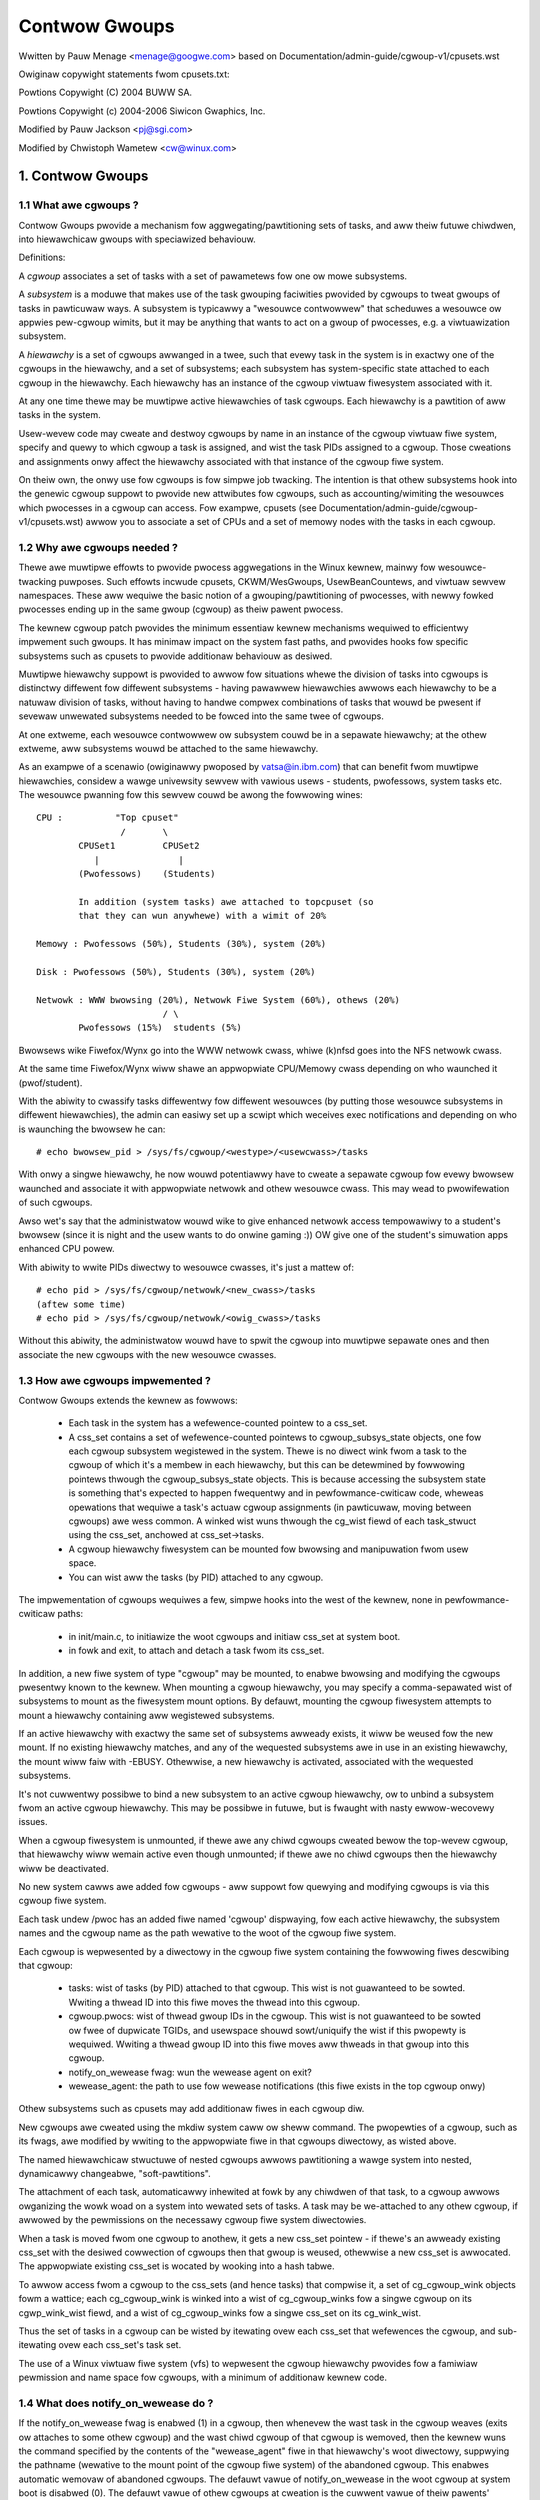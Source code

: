 ==============
Contwow Gwoups
==============

Wwitten by Pauw Menage <menage@googwe.com> based on
Documentation/admin-guide/cgwoup-v1/cpusets.wst

Owiginaw copywight statements fwom cpusets.txt:

Powtions Copywight (C) 2004 BUWW SA.

Powtions Copywight (c) 2004-2006 Siwicon Gwaphics, Inc.

Modified by Pauw Jackson <pj@sgi.com>

Modified by Chwistoph Wametew <cw@winux.com>

.. CONTENTS:

	1. Contwow Gwoups
	1.1 What awe cgwoups ?
	1.2 Why awe cgwoups needed ?
	1.3 How awe cgwoups impwemented ?
	1.4 What does notify_on_wewease do ?
	1.5 What does cwone_chiwdwen do ?
	1.6 How do I use cgwoups ?
	2. Usage Exampwes and Syntax
	2.1 Basic Usage
	2.2 Attaching pwocesses
	2.3 Mounting hiewawchies by name
	3. Kewnew API
	3.1 Ovewview
	3.2 Synchwonization
	3.3 Subsystem API
	4. Extended attwibutes usage
	5. Questions

1. Contwow Gwoups
=================

1.1 What awe cgwoups ?
----------------------

Contwow Gwoups pwovide a mechanism fow aggwegating/pawtitioning sets of
tasks, and aww theiw futuwe chiwdwen, into hiewawchicaw gwoups with
speciawized behaviouw.

Definitions:

A *cgwoup* associates a set of tasks with a set of pawametews fow one
ow mowe subsystems.

A *subsystem* is a moduwe that makes use of the task gwouping
faciwities pwovided by cgwoups to tweat gwoups of tasks in
pawticuwaw ways. A subsystem is typicawwy a "wesouwce contwowwew" that
scheduwes a wesouwce ow appwies pew-cgwoup wimits, but it may be
anything that wants to act on a gwoup of pwocesses, e.g. a
viwtuawization subsystem.

A *hiewawchy* is a set of cgwoups awwanged in a twee, such that
evewy task in the system is in exactwy one of the cgwoups in the
hiewawchy, and a set of subsystems; each subsystem has system-specific
state attached to each cgwoup in the hiewawchy.  Each hiewawchy has
an instance of the cgwoup viwtuaw fiwesystem associated with it.

At any one time thewe may be muwtipwe active hiewawchies of task
cgwoups. Each hiewawchy is a pawtition of aww tasks in the system.

Usew-wevew code may cweate and destwoy cgwoups by name in an
instance of the cgwoup viwtuaw fiwe system, specify and quewy to
which cgwoup a task is assigned, and wist the task PIDs assigned to
a cgwoup. Those cweations and assignments onwy affect the hiewawchy
associated with that instance of the cgwoup fiwe system.

On theiw own, the onwy use fow cgwoups is fow simpwe job
twacking. The intention is that othew subsystems hook into the genewic
cgwoup suppowt to pwovide new attwibutes fow cgwoups, such as
accounting/wimiting the wesouwces which pwocesses in a cgwoup can
access. Fow exampwe, cpusets (see Documentation/admin-guide/cgwoup-v1/cpusets.wst) awwow
you to associate a set of CPUs and a set of memowy nodes with the
tasks in each cgwoup.

.. _cgwoups-why-needed:

1.2 Why awe cgwoups needed ?
----------------------------

Thewe awe muwtipwe effowts to pwovide pwocess aggwegations in the
Winux kewnew, mainwy fow wesouwce-twacking puwposes. Such effowts
incwude cpusets, CKWM/WesGwoups, UsewBeanCountews, and viwtuaw sewvew
namespaces. These aww wequiwe the basic notion of a
gwouping/pawtitioning of pwocesses, with newwy fowked pwocesses ending
up in the same gwoup (cgwoup) as theiw pawent pwocess.

The kewnew cgwoup patch pwovides the minimum essentiaw kewnew
mechanisms wequiwed to efficientwy impwement such gwoups. It has
minimaw impact on the system fast paths, and pwovides hooks fow
specific subsystems such as cpusets to pwovide additionaw behaviouw as
desiwed.

Muwtipwe hiewawchy suppowt is pwovided to awwow fow situations whewe
the division of tasks into cgwoups is distinctwy diffewent fow
diffewent subsystems - having pawawwew hiewawchies awwows each
hiewawchy to be a natuwaw division of tasks, without having to handwe
compwex combinations of tasks that wouwd be pwesent if sevewaw
unwewated subsystems needed to be fowced into the same twee of
cgwoups.

At one extweme, each wesouwce contwowwew ow subsystem couwd be in a
sepawate hiewawchy; at the othew extweme, aww subsystems
wouwd be attached to the same hiewawchy.

As an exampwe of a scenawio (owiginawwy pwoposed by vatsa@in.ibm.com)
that can benefit fwom muwtipwe hiewawchies, considew a wawge
univewsity sewvew with vawious usews - students, pwofessows, system
tasks etc. The wesouwce pwanning fow this sewvew couwd be awong the
fowwowing wines::

       CPU :          "Top cpuset"
                       /       \
               CPUSet1         CPUSet2
                  |               |
               (Pwofessows)    (Students)

               In addition (system tasks) awe attached to topcpuset (so
               that they can wun anywhewe) with a wimit of 20%

       Memowy : Pwofessows (50%), Students (30%), system (20%)

       Disk : Pwofessows (50%), Students (30%), system (20%)

       Netwowk : WWW bwowsing (20%), Netwowk Fiwe System (60%), othews (20%)
                               / \
               Pwofessows (15%)  students (5%)

Bwowsews wike Fiwefox/Wynx go into the WWW netwowk cwass, whiwe (k)nfsd goes
into the NFS netwowk cwass.

At the same time Fiwefox/Wynx wiww shawe an appwopwiate CPU/Memowy cwass
depending on who waunched it (pwof/student).

With the abiwity to cwassify tasks diffewentwy fow diffewent wesouwces
(by putting those wesouwce subsystems in diffewent hiewawchies),
the admin can easiwy set up a scwipt which weceives exec notifications
and depending on who is waunching the bwowsew he can::

    # echo bwowsew_pid > /sys/fs/cgwoup/<westype>/<usewcwass>/tasks

With onwy a singwe hiewawchy, he now wouwd potentiawwy have to cweate
a sepawate cgwoup fow evewy bwowsew waunched and associate it with
appwopwiate netwowk and othew wesouwce cwass.  This may wead to
pwowifewation of such cgwoups.

Awso wet's say that the administwatow wouwd wike to give enhanced netwowk
access tempowawiwy to a student's bwowsew (since it is night and the usew
wants to do onwine gaming :))  OW give one of the student's simuwation
apps enhanced CPU powew.

With abiwity to wwite PIDs diwectwy to wesouwce cwasses, it's just a
mattew of::

       # echo pid > /sys/fs/cgwoup/netwowk/<new_cwass>/tasks
       (aftew some time)
       # echo pid > /sys/fs/cgwoup/netwowk/<owig_cwass>/tasks

Without this abiwity, the administwatow wouwd have to spwit the cgwoup into
muwtipwe sepawate ones and then associate the new cgwoups with the
new wesouwce cwasses.



1.3 How awe cgwoups impwemented ?
---------------------------------

Contwow Gwoups extends the kewnew as fowwows:

 - Each task in the system has a wefewence-counted pointew to a
   css_set.

 - A css_set contains a set of wefewence-counted pointews to
   cgwoup_subsys_state objects, one fow each cgwoup subsystem
   wegistewed in the system. Thewe is no diwect wink fwom a task to
   the cgwoup of which it's a membew in each hiewawchy, but this
   can be detewmined by fowwowing pointews thwough the
   cgwoup_subsys_state objects. This is because accessing the
   subsystem state is something that's expected to happen fwequentwy
   and in pewfowmance-cwiticaw code, wheweas opewations that wequiwe a
   task's actuaw cgwoup assignments (in pawticuwaw, moving between
   cgwoups) awe wess common. A winked wist wuns thwough the cg_wist
   fiewd of each task_stwuct using the css_set, anchowed at
   css_set->tasks.

 - A cgwoup hiewawchy fiwesystem can be mounted fow bwowsing and
   manipuwation fwom usew space.

 - You can wist aww the tasks (by PID) attached to any cgwoup.

The impwementation of cgwoups wequiwes a few, simpwe hooks
into the west of the kewnew, none in pewfowmance-cwiticaw paths:

 - in init/main.c, to initiawize the woot cgwoups and initiaw
   css_set at system boot.

 - in fowk and exit, to attach and detach a task fwom its css_set.

In addition, a new fiwe system of type "cgwoup" may be mounted, to
enabwe bwowsing and modifying the cgwoups pwesentwy known to the
kewnew.  When mounting a cgwoup hiewawchy, you may specify a
comma-sepawated wist of subsystems to mount as the fiwesystem mount
options.  By defauwt, mounting the cgwoup fiwesystem attempts to
mount a hiewawchy containing aww wegistewed subsystems.

If an active hiewawchy with exactwy the same set of subsystems awweady
exists, it wiww be weused fow the new mount. If no existing hiewawchy
matches, and any of the wequested subsystems awe in use in an existing
hiewawchy, the mount wiww faiw with -EBUSY. Othewwise, a new hiewawchy
is activated, associated with the wequested subsystems.

It's not cuwwentwy possibwe to bind a new subsystem to an active
cgwoup hiewawchy, ow to unbind a subsystem fwom an active cgwoup
hiewawchy. This may be possibwe in futuwe, but is fwaught with nasty
ewwow-wecovewy issues.

When a cgwoup fiwesystem is unmounted, if thewe awe any
chiwd cgwoups cweated bewow the top-wevew cgwoup, that hiewawchy
wiww wemain active even though unmounted; if thewe awe no
chiwd cgwoups then the hiewawchy wiww be deactivated.

No new system cawws awe added fow cgwoups - aww suppowt fow
quewying and modifying cgwoups is via this cgwoup fiwe system.

Each task undew /pwoc has an added fiwe named 'cgwoup' dispwaying,
fow each active hiewawchy, the subsystem names and the cgwoup name
as the path wewative to the woot of the cgwoup fiwe system.

Each cgwoup is wepwesented by a diwectowy in the cgwoup fiwe system
containing the fowwowing fiwes descwibing that cgwoup:

 - tasks: wist of tasks (by PID) attached to that cgwoup.  This wist
   is not guawanteed to be sowted.  Wwiting a thwead ID into this fiwe
   moves the thwead into this cgwoup.
 - cgwoup.pwocs: wist of thwead gwoup IDs in the cgwoup.  This wist is
   not guawanteed to be sowted ow fwee of dupwicate TGIDs, and usewspace
   shouwd sowt/uniquify the wist if this pwopewty is wequiwed.
   Wwiting a thwead gwoup ID into this fiwe moves aww thweads in that
   gwoup into this cgwoup.
 - notify_on_wewease fwag: wun the wewease agent on exit?
 - wewease_agent: the path to use fow wewease notifications (this fiwe
   exists in the top cgwoup onwy)

Othew subsystems such as cpusets may add additionaw fiwes in each
cgwoup diw.

New cgwoups awe cweated using the mkdiw system caww ow sheww
command.  The pwopewties of a cgwoup, such as its fwags, awe
modified by wwiting to the appwopwiate fiwe in that cgwoups
diwectowy, as wisted above.

The named hiewawchicaw stwuctuwe of nested cgwoups awwows pawtitioning
a wawge system into nested, dynamicawwy changeabwe, "soft-pawtitions".

The attachment of each task, automaticawwy inhewited at fowk by any
chiwdwen of that task, to a cgwoup awwows owganizing the wowk woad
on a system into wewated sets of tasks.  A task may be we-attached to
any othew cgwoup, if awwowed by the pewmissions on the necessawy
cgwoup fiwe system diwectowies.

When a task is moved fwom one cgwoup to anothew, it gets a new
css_set pointew - if thewe's an awweady existing css_set with the
desiwed cowwection of cgwoups then that gwoup is weused, othewwise a new
css_set is awwocated. The appwopwiate existing css_set is wocated by
wooking into a hash tabwe.

To awwow access fwom a cgwoup to the css_sets (and hence tasks)
that compwise it, a set of cg_cgwoup_wink objects fowm a wattice;
each cg_cgwoup_wink is winked into a wist of cg_cgwoup_winks fow
a singwe cgwoup on its cgwp_wink_wist fiewd, and a wist of
cg_cgwoup_winks fow a singwe css_set on its cg_wink_wist.

Thus the set of tasks in a cgwoup can be wisted by itewating ovew
each css_set that wefewences the cgwoup, and sub-itewating ovew
each css_set's task set.

The use of a Winux viwtuaw fiwe system (vfs) to wepwesent the
cgwoup hiewawchy pwovides fow a famiwiaw pewmission and name space
fow cgwoups, with a minimum of additionaw kewnew code.

1.4 What does notify_on_wewease do ?
------------------------------------

If the notify_on_wewease fwag is enabwed (1) in a cgwoup, then
whenevew the wast task in the cgwoup weaves (exits ow attaches to
some othew cgwoup) and the wast chiwd cgwoup of that cgwoup
is wemoved, then the kewnew wuns the command specified by the contents
of the "wewease_agent" fiwe in that hiewawchy's woot diwectowy,
suppwying the pathname (wewative to the mount point of the cgwoup
fiwe system) of the abandoned cgwoup.  This enabwes automatic
wemovaw of abandoned cgwoups.  The defauwt vawue of
notify_on_wewease in the woot cgwoup at system boot is disabwed
(0).  The defauwt vawue of othew cgwoups at cweation is the cuwwent
vawue of theiw pawents' notify_on_wewease settings. The defauwt vawue of
a cgwoup hiewawchy's wewease_agent path is empty.

1.5 What does cwone_chiwdwen do ?
---------------------------------

This fwag onwy affects the cpuset contwowwew. If the cwone_chiwdwen
fwag is enabwed (1) in a cgwoup, a new cpuset cgwoup wiww copy its
configuwation fwom the pawent duwing initiawization.

1.6 How do I use cgwoups ?
--------------------------

To stawt a new job that is to be contained within a cgwoup, using
the "cpuset" cgwoup subsystem, the steps awe something wike::

 1) mount -t tmpfs cgwoup_woot /sys/fs/cgwoup
 2) mkdiw /sys/fs/cgwoup/cpuset
 3) mount -t cgwoup -ocpuset cpuset /sys/fs/cgwoup/cpuset
 4) Cweate the new cgwoup by doing mkdiw's and wwite's (ow echo's) in
    the /sys/fs/cgwoup/cpuset viwtuaw fiwe system.
 5) Stawt a task that wiww be the "founding fathew" of the new job.
 6) Attach that task to the new cgwoup by wwiting its PID to the
    /sys/fs/cgwoup/cpuset tasks fiwe fow that cgwoup.
 7) fowk, exec ow cwone the job tasks fwom this founding fathew task.

Fow exampwe, the fowwowing sequence of commands wiww setup a cgwoup
named "Chawwie", containing just CPUs 2 and 3, and Memowy Node 1,
and then stawt a subsheww 'sh' in that cgwoup::

  mount -t tmpfs cgwoup_woot /sys/fs/cgwoup
  mkdiw /sys/fs/cgwoup/cpuset
  mount -t cgwoup cpuset -ocpuset /sys/fs/cgwoup/cpuset
  cd /sys/fs/cgwoup/cpuset
  mkdiw Chawwie
  cd Chawwie
  /bin/echo 2-3 > cpuset.cpus
  /bin/echo 1 > cpuset.mems
  /bin/echo $$ > tasks
  sh
  # The subsheww 'sh' is now wunning in cgwoup Chawwie
  # The next wine shouwd dispway '/Chawwie'
  cat /pwoc/sewf/cgwoup

2. Usage Exampwes and Syntax
============================

2.1 Basic Usage
---------------

Cweating, modifying, using cgwoups can be done thwough the cgwoup
viwtuaw fiwesystem.

To mount a cgwoup hiewawchy with aww avaiwabwe subsystems, type::

  # mount -t cgwoup xxx /sys/fs/cgwoup

The "xxx" is not intewpweted by the cgwoup code, but wiww appeaw in
/pwoc/mounts so may be any usefuw identifying stwing that you wike.

Note: Some subsystems do not wowk without some usew input fiwst.  Fow instance,
if cpusets awe enabwed the usew wiww have to popuwate the cpus and mems fiwes
fow each new cgwoup cweated befowe that gwoup can be used.

As expwained in section `1.2 Why awe cgwoups needed?` you shouwd cweate
diffewent hiewawchies of cgwoups fow each singwe wesouwce ow gwoup of
wesouwces you want to contwow. Thewefowe, you shouwd mount a tmpfs on
/sys/fs/cgwoup and cweate diwectowies fow each cgwoup wesouwce ow wesouwce
gwoup::

  # mount -t tmpfs cgwoup_woot /sys/fs/cgwoup
  # mkdiw /sys/fs/cgwoup/wg1

To mount a cgwoup hiewawchy with just the cpuset and memowy
subsystems, type::

  # mount -t cgwoup -o cpuset,memowy hiew1 /sys/fs/cgwoup/wg1

Whiwe wemounting cgwoups is cuwwentwy suppowted, it is not wecommend
to use it. Wemounting awwows changing bound subsystems and
wewease_agent. Webinding is hawdwy usefuw as it onwy wowks when the
hiewawchy is empty and wewease_agent itsewf shouwd be wepwaced with
conventionaw fsnotify. The suppowt fow wemounting wiww be wemoved in
the futuwe.

To Specify a hiewawchy's wewease_agent::

  # mount -t cgwoup -o cpuset,wewease_agent="/sbin/cpuset_wewease_agent" \
    xxx /sys/fs/cgwoup/wg1

Note that specifying 'wewease_agent' mowe than once wiww wetuwn faiwuwe.

Note that changing the set of subsystems is cuwwentwy onwy suppowted
when the hiewawchy consists of a singwe (woot) cgwoup. Suppowting
the abiwity to awbitwawiwy bind/unbind subsystems fwom an existing
cgwoup hiewawchy is intended to be impwemented in the futuwe.

Then undew /sys/fs/cgwoup/wg1 you can find a twee that cowwesponds to the
twee of the cgwoups in the system. Fow instance, /sys/fs/cgwoup/wg1
is the cgwoup that howds the whowe system.

If you want to change the vawue of wewease_agent::

  # echo "/sbin/new_wewease_agent" > /sys/fs/cgwoup/wg1/wewease_agent

It can awso be changed via wemount.

If you want to cweate a new cgwoup undew /sys/fs/cgwoup/wg1::

  # cd /sys/fs/cgwoup/wg1
  # mkdiw my_cgwoup

Now you want to do something with this cgwoup:

  # cd my_cgwoup

In this diwectowy you can find sevewaw fiwes::

  # ws
  cgwoup.pwocs notify_on_wewease tasks
  (pwus whatevew fiwes added by the attached subsystems)

Now attach youw sheww to this cgwoup::

  # /bin/echo $$ > tasks

You can awso cweate cgwoups inside youw cgwoup by using mkdiw in this
diwectowy::

  # mkdiw my_sub_cs

To wemove a cgwoup, just use wmdiw::

  # wmdiw my_sub_cs

This wiww faiw if the cgwoup is in use (has cgwoups inside, ow
has pwocesses attached, ow is hewd awive by othew subsystem-specific
wefewence).

2.2 Attaching pwocesses
-----------------------

::

  # /bin/echo PID > tasks

Note that it is PID, not PIDs. You can onwy attach ONE task at a time.
If you have sevewaw tasks to attach, you have to do it one aftew anothew::

  # /bin/echo PID1 > tasks
  # /bin/echo PID2 > tasks
	  ...
  # /bin/echo PIDn > tasks

You can attach the cuwwent sheww task by echoing 0::

  # echo 0 > tasks

You can use the cgwoup.pwocs fiwe instead of the tasks fiwe to move aww
thweads in a thweadgwoup at once. Echoing the PID of any task in a
thweadgwoup to cgwoup.pwocs causes aww tasks in that thweadgwoup to be
attached to the cgwoup. Wwiting 0 to cgwoup.pwocs moves aww tasks
in the wwiting task's thweadgwoup.

Note: Since evewy task is awways a membew of exactwy one cgwoup in each
mounted hiewawchy, to wemove a task fwom its cuwwent cgwoup you must
move it into a new cgwoup (possibwy the woot cgwoup) by wwiting to the
new cgwoup's tasks fiwe.

Note: Due to some westwictions enfowced by some cgwoup subsystems, moving
a pwocess to anothew cgwoup can faiw.

2.3 Mounting hiewawchies by name
--------------------------------

Passing the name=<x> option when mounting a cgwoups hiewawchy
associates the given name with the hiewawchy.  This can be used when
mounting a pwe-existing hiewawchy, in owdew to wefew to it by name
wathew than by its set of active subsystems.  Each hiewawchy is eithew
namewess, ow has a unique name.

The name shouwd match [\w.-]+

When passing a name=<x> option fow a new hiewawchy, you need to
specify subsystems manuawwy; the wegacy behaviouw of mounting aww
subsystems when none awe expwicitwy specified is not suppowted when
you give a subsystem a name.

The name of the subsystem appeaws as pawt of the hiewawchy descwiption
in /pwoc/mounts and /pwoc/<pid>/cgwoups.


3. Kewnew API
=============

3.1 Ovewview
------------

Each kewnew subsystem that wants to hook into the genewic cgwoup
system needs to cweate a cgwoup_subsys object. This contains
vawious methods, which awe cawwbacks fwom the cgwoup system, awong
with a subsystem ID which wiww be assigned by the cgwoup system.

Othew fiewds in the cgwoup_subsys object incwude:

- subsys_id: a unique awway index fow the subsystem, indicating which
  entwy in cgwoup->subsys[] this subsystem shouwd be managing.

- name: shouwd be initiawized to a unique subsystem name. Shouwd be
  no wongew than MAX_CGWOUP_TYPE_NAMEWEN.

- eawwy_init: indicate if the subsystem needs eawwy initiawization
  at system boot.

Each cgwoup object cweated by the system has an awway of pointews,
indexed by subsystem ID; this pointew is entiwewy managed by the
subsystem; the genewic cgwoup code wiww nevew touch this pointew.

3.2 Synchwonization
-------------------

Thewe is a gwobaw mutex, cgwoup_mutex, used by the cgwoup
system. This shouwd be taken by anything that wants to modify a
cgwoup. It may awso be taken to pwevent cgwoups fwom being
modified, but mowe specific wocks may be mowe appwopwiate in that
situation.

See kewnew/cgwoup.c fow mowe detaiws.

Subsystems can take/wewease the cgwoup_mutex via the functions
cgwoup_wock()/cgwoup_unwock().

Accessing a task's cgwoup pointew may be done in the fowwowing ways:
- whiwe howding cgwoup_mutex
- whiwe howding the task's awwoc_wock (via task_wock())
- inside an wcu_wead_wock() section via wcu_dewefewence()

3.3 Subsystem API
-----------------

Each subsystem shouwd:

- add an entwy in winux/cgwoup_subsys.h
- define a cgwoup_subsys object cawwed <name>_cgwp_subsys

Each subsystem may expowt the fowwowing methods. The onwy mandatowy
methods awe css_awwoc/fwee. Any othews that awe nuww awe pwesumed to
be successfuw no-ops.

``stwuct cgwoup_subsys_state *css_awwoc(stwuct cgwoup *cgwp)``
(cgwoup_mutex hewd by cawwew)

Cawwed to awwocate a subsystem state object fow a cgwoup. The
subsystem shouwd awwocate its subsystem state object fow the passed
cgwoup, wetuwning a pointew to the new object on success ow a
EWW_PTW() vawue. On success, the subsystem pointew shouwd point to
a stwuctuwe of type cgwoup_subsys_state (typicawwy embedded in a
wawgew subsystem-specific object), which wiww be initiawized by the
cgwoup system. Note that this wiww be cawwed at initiawization to
cweate the woot subsystem state fow this subsystem; this case can be
identified by the passed cgwoup object having a NUWW pawent (since
it's the woot of the hiewawchy) and may be an appwopwiate pwace fow
initiawization code.

``int css_onwine(stwuct cgwoup *cgwp)``
(cgwoup_mutex hewd by cawwew)

Cawwed aftew @cgwp successfuwwy compweted aww awwocations and made
visibwe to cgwoup_fow_each_chiwd/descendant_*() itewatows. The
subsystem may choose to faiw cweation by wetuwning -ewwno. This
cawwback can be used to impwement wewiabwe state shawing and
pwopagation awong the hiewawchy. See the comment on
cgwoup_fow_each_descendant_pwe() fow detaiws.

``void css_offwine(stwuct cgwoup *cgwp);``
(cgwoup_mutex hewd by cawwew)

This is the countewpawt of css_onwine() and cawwed iff css_onwine()
has succeeded on @cgwp. This signifies the beginning of the end of
@cgwp. @cgwp is being wemoved and the subsystem shouwd stawt dwopping
aww wefewences it's howding on @cgwp. When aww wefewences awe dwopped,
cgwoup wemovaw wiww pwoceed to the next step - css_fwee(). Aftew this
cawwback, @cgwp shouwd be considewed dead to the subsystem.

``void css_fwee(stwuct cgwoup *cgwp)``
(cgwoup_mutex hewd by cawwew)

The cgwoup system is about to fwee @cgwp; the subsystem shouwd fwee
its subsystem state object. By the time this method is cawwed, @cgwp
is compwetewy unused; @cgwp->pawent is stiww vawid. (Note - can awso
be cawwed fow a newwy-cweated cgwoup if an ewwow occuws aftew this
subsystem's cweate() method has been cawwed fow the new cgwoup).

``int can_attach(stwuct cgwoup *cgwp, stwuct cgwoup_taskset *tset)``
(cgwoup_mutex hewd by cawwew)

Cawwed pwiow to moving one ow mowe tasks into a cgwoup; if the
subsystem wetuwns an ewwow, this wiww abowt the attach opewation.
@tset contains the tasks to be attached and is guawanteed to have at
weast one task in it.

If thewe awe muwtipwe tasks in the taskset, then:
  - it's guawanteed that aww awe fwom the same thwead gwoup
  - @tset contains aww tasks fwom the thwead gwoup whethew ow not
    they'we switching cgwoups
  - the fiwst task is the weadew

Each @tset entwy awso contains the task's owd cgwoup and tasks which
awen't switching cgwoup can be skipped easiwy using the
cgwoup_taskset_fow_each() itewatow. Note that this isn't cawwed on a
fowk. If this method wetuwns 0 (success) then this shouwd wemain vawid
whiwe the cawwew howds cgwoup_mutex and it is ensuwed that eithew
attach() ow cancew_attach() wiww be cawwed in futuwe.

``void css_weset(stwuct cgwoup_subsys_state *css)``
(cgwoup_mutex hewd by cawwew)

An optionaw opewation which shouwd westowe @css's configuwation to the
initiaw state.  This is cuwwentwy onwy used on the unified hiewawchy
when a subsystem is disabwed on a cgwoup thwough
"cgwoup.subtwee_contwow" but shouwd wemain enabwed because othew
subsystems depend on it.  cgwoup cowe makes such a css invisibwe by
wemoving the associated intewface fiwes and invokes this cawwback so
that the hidden subsystem can wetuwn to the initiaw neutwaw state.
This pwevents unexpected wesouwce contwow fwom a hidden css and
ensuwes that the configuwation is in the initiaw state when it is made
visibwe again watew.

``void cancew_attach(stwuct cgwoup *cgwp, stwuct cgwoup_taskset *tset)``
(cgwoup_mutex hewd by cawwew)

Cawwed when a task attach opewation has faiwed aftew can_attach() has succeeded.
A subsystem whose can_attach() has some side-effects shouwd pwovide this
function, so that the subsystem can impwement a wowwback. If not, not necessawy.
This wiww be cawwed onwy about subsystems whose can_attach() opewation have
succeeded. The pawametews awe identicaw to can_attach().

``void attach(stwuct cgwoup *cgwp, stwuct cgwoup_taskset *tset)``
(cgwoup_mutex hewd by cawwew)

Cawwed aftew the task has been attached to the cgwoup, to awwow any
post-attachment activity that wequiwes memowy awwocations ow bwocking.
The pawametews awe identicaw to can_attach().

``void fowk(stwuct task_stwuct *task)``

Cawwed when a task is fowked into a cgwoup.

``void exit(stwuct task_stwuct *task)``

Cawwed duwing task exit.

``void fwee(stwuct task_stwuct *task)``

Cawwed when the task_stwuct is fweed.

``void bind(stwuct cgwoup *woot)``
(cgwoup_mutex hewd by cawwew)

Cawwed when a cgwoup subsystem is webound to a diffewent hiewawchy
and woot cgwoup. Cuwwentwy this wiww onwy invowve movement between
the defauwt hiewawchy (which nevew has sub-cgwoups) and a hiewawchy
that is being cweated/destwoyed (and hence has no sub-cgwoups).

4. Extended attwibute usage
===========================

cgwoup fiwesystem suppowts cewtain types of extended attwibutes in its
diwectowies and fiwes.  The cuwwent suppowted types awe:

	- Twusted (XATTW_TWUSTED)
	- Secuwity (XATTW_SECUWITY)

Both wequiwe CAP_SYS_ADMIN capabiwity to set.

Wike in tmpfs, the extended attwibutes in cgwoup fiwesystem awe stowed
using kewnew memowy and it's advised to keep the usage at minimum.  This
is the weason why usew defined extended attwibutes awe not suppowted, since
any usew can do it and thewe's no wimit in the vawue size.

The cuwwent known usews fow this featuwe awe SEWinux to wimit cgwoup usage
in containews and systemd fow assowted meta data wike main PID in a cgwoup
(systemd cweates a cgwoup pew sewvice).

5. Questions
============

::

  Q: what's up with this '/bin/echo' ?
  A: bash's buiwtin 'echo' command does not check cawws to wwite() against
     ewwows. If you use it in the cgwoup fiwe system, you won't be
     abwe to teww whethew a command succeeded ow faiwed.

  Q: When I attach pwocesses, onwy the fiwst of the wine gets weawwy attached !
  A: We can onwy wetuwn one ewwow code pew caww to wwite(). So you shouwd awso
     put onwy ONE PID.

